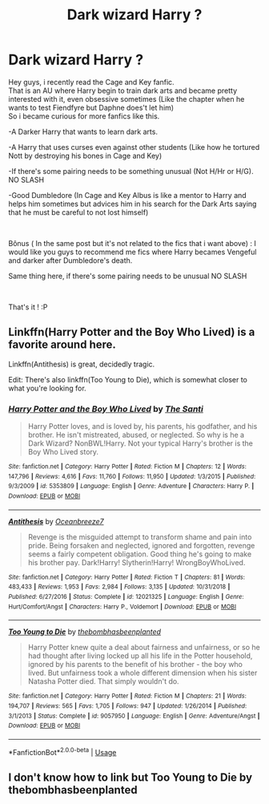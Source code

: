#+TITLE: Dark wizard Harry ?

* Dark wizard Harry ?
:PROPERTIES:
:Author: Evil_Quetzalcoatl
:Score: 12
:DateUnix: 1572298270.0
:DateShort: 2019-Oct-29
:FlairText: Request
:END:
Hey guys, i recently read the Cage and Key fanfic.\\
That is an AU where Harry begin to train dark arts and became pretty interested with it, even obsessive sometimes (Like the chapter when he wants to test Fiendfyre but Daphne does't let him)\\
So i became curious for more fanfics like this.

-A Darker Harry that wants to learn dark arts.

-A Harry that uses curses even against other students (Like how he tortured Nott by destroying his bones in Cage and Key)

-If there's some pairing needs to be something unusual (Not H/Hr or H/G). NO SLASH

-Good Dumbledore (In Cage and Key Albus is like a mentor to Harry and helps him sometimes but advices him in his search for the Dark Arts saying that he must be careful to not lost himself)

​

Bônus ( In the same post but it's not related to the fics that i want above) : I would like you guys to recommend me fics where Harry becames Vengeful and darker after Dumbledore's death.

Same thing here, if there's some pairing needs to be unusual NO SLASH

​

That's it ! :P


** Linkffn(Harry Potter and the Boy Who Lived) is a favorite around here.

Linkffn(Antithesis) is great, decidedly tragic.

Edit: There's also linkffn(Too Young to Die), which is somewhat closer to what you're looking for.
:PROPERTIES:
:Author: Shadowclonier
:Score: 2
:DateUnix: 1572320991.0
:DateShort: 2019-Oct-29
:END:

*** [[https://www.fanfiction.net/s/5353809/1/][*/Harry Potter and the Boy Who Lived/*]] by [[https://www.fanfiction.net/u/1239654/The-Santi][/The Santi/]]

#+begin_quote
  Harry Potter loves, and is loved by, his parents, his godfather, and his brother. He isn't mistreated, abused, or neglected. So why is he a Dark Wizard? NonBWL!Harry. Not your typical Harry's brother is the Boy Who Lived story.
#+end_quote

^{/Site/:} ^{fanfiction.net} ^{*|*} ^{/Category/:} ^{Harry} ^{Potter} ^{*|*} ^{/Rated/:} ^{Fiction} ^{M} ^{*|*} ^{/Chapters/:} ^{12} ^{*|*} ^{/Words/:} ^{147,796} ^{*|*} ^{/Reviews/:} ^{4,616} ^{*|*} ^{/Favs/:} ^{11,760} ^{*|*} ^{/Follows/:} ^{11,950} ^{*|*} ^{/Updated/:} ^{1/3/2015} ^{*|*} ^{/Published/:} ^{9/3/2009} ^{*|*} ^{/id/:} ^{5353809} ^{*|*} ^{/Language/:} ^{English} ^{*|*} ^{/Genre/:} ^{Adventure} ^{*|*} ^{/Characters/:} ^{Harry} ^{P.} ^{*|*} ^{/Download/:} ^{[[http://www.ff2ebook.com/old/ffn-bot/index.php?id=5353809&source=ff&filetype=epub][EPUB]]} ^{or} ^{[[http://www.ff2ebook.com/old/ffn-bot/index.php?id=5353809&source=ff&filetype=mobi][MOBI]]}

--------------

[[https://www.fanfiction.net/s/12021325/1/][*/Antithesis/*]] by [[https://www.fanfiction.net/u/2317158/Oceanbreeze7][/Oceanbreeze7/]]

#+begin_quote
  Revenge is the misguided attempt to transform shame and pain into pride. Being forsaken and neglected, ignored and forgotten, revenge seems a fairly competent obligation. Good thing he's going to make his brother pay. Dark!Harry! Slytherin!Harry! WrongBoyWhoLived.
#+end_quote

^{/Site/:} ^{fanfiction.net} ^{*|*} ^{/Category/:} ^{Harry} ^{Potter} ^{*|*} ^{/Rated/:} ^{Fiction} ^{T} ^{*|*} ^{/Chapters/:} ^{81} ^{*|*} ^{/Words/:} ^{483,433} ^{*|*} ^{/Reviews/:} ^{1,953} ^{*|*} ^{/Favs/:} ^{2,984} ^{*|*} ^{/Follows/:} ^{3,135} ^{*|*} ^{/Updated/:} ^{10/31/2018} ^{*|*} ^{/Published/:} ^{6/27/2016} ^{*|*} ^{/Status/:} ^{Complete} ^{*|*} ^{/id/:} ^{12021325} ^{*|*} ^{/Language/:} ^{English} ^{*|*} ^{/Genre/:} ^{Hurt/Comfort/Angst} ^{*|*} ^{/Characters/:} ^{Harry} ^{P.,} ^{Voldemort} ^{*|*} ^{/Download/:} ^{[[http://www.ff2ebook.com/old/ffn-bot/index.php?id=12021325&source=ff&filetype=epub][EPUB]]} ^{or} ^{[[http://www.ff2ebook.com/old/ffn-bot/index.php?id=12021325&source=ff&filetype=mobi][MOBI]]}

--------------

[[https://www.fanfiction.net/s/9057950/1/][*/Too Young to Die/*]] by [[https://www.fanfiction.net/u/4573056/thebombhasbeenplanted][/thebombhasbeenplanted/]]

#+begin_quote
  Harry Potter knew quite a deal about fairness and unfairness, or so he had thought after living locked up all his life in the Potter household, ignored by his parents to the benefit of his brother - the boy who lived. But unfairness took a whole different dimension when his sister Natasha Potter died. That simply wouldn't do.
#+end_quote

^{/Site/:} ^{fanfiction.net} ^{*|*} ^{/Category/:} ^{Harry} ^{Potter} ^{*|*} ^{/Rated/:} ^{Fiction} ^{M} ^{*|*} ^{/Chapters/:} ^{21} ^{*|*} ^{/Words/:} ^{194,707} ^{*|*} ^{/Reviews/:} ^{565} ^{*|*} ^{/Favs/:} ^{1,705} ^{*|*} ^{/Follows/:} ^{947} ^{*|*} ^{/Updated/:} ^{1/26/2014} ^{*|*} ^{/Published/:} ^{3/1/2013} ^{*|*} ^{/Status/:} ^{Complete} ^{*|*} ^{/id/:} ^{9057950} ^{*|*} ^{/Language/:} ^{English} ^{*|*} ^{/Genre/:} ^{Adventure/Angst} ^{*|*} ^{/Download/:} ^{[[http://www.ff2ebook.com/old/ffn-bot/index.php?id=9057950&source=ff&filetype=epub][EPUB]]} ^{or} ^{[[http://www.ff2ebook.com/old/ffn-bot/index.php?id=9057950&source=ff&filetype=mobi][MOBI]]}

--------------

*FanfictionBot*^{2.0.0-beta} | [[https://github.com/tusing/reddit-ffn-bot/wiki/Usage][Usage]]
:PROPERTIES:
:Author: FanfictionBot
:Score: 2
:DateUnix: 1572321137.0
:DateShort: 2019-Oct-29
:END:


** I don't know how to link but Too Young to Die by thebombhasbeenplanted
:PROPERTIES:
:Author: Deadstar9790
:Score: 1
:DateUnix: 1572323168.0
:DateShort: 2019-Oct-29
:END:
